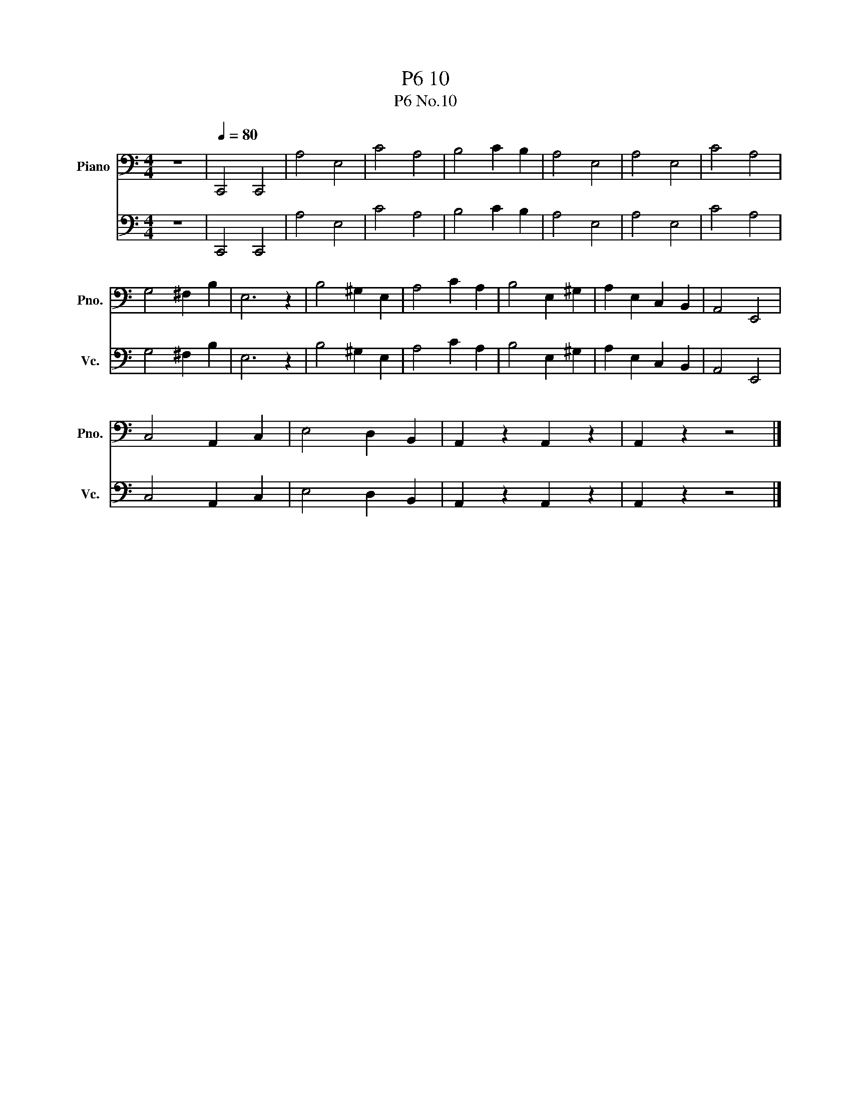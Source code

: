 X:1
T:P6 10
T:P6 No.10 
%%score 1 2
L:1/8
M:4/4
K:C
V:1 bass nm="Piano" snm="Pno."
V:2 bass nm="大提琴" snm="Vc."
V:1
 z8 |[Q:1/4=80] C,,4 C,,4 | A,4 E,4 | C4 A,4 | B,4 C2 B,2 | A,4 E,4 | A,4 E,4 | C4 A,4 | %8
 G,4 ^F,2 B,2 | E,6 z2 | B,4 ^G,2 E,2 | A,4 C2 A,2 | B,4 E,2 ^G,2 | A,2 E,2 C,2 B,,2 | A,,4 E,,4 | %15
 C,4 A,,2 C,2 | E,4 D,2 B,,2 | A,,2 z2 A,,2 z2 | A,,2 z2 z4 |] %19
V:2
 z8 | C,,4 C,,4 | A,4 E,4 | C4 A,4 | B,4 C2 B,2 | A,4 E,4 | A,4 E,4 | C4 A,4 | G,4 ^F,2 B,2 | %9
 E,6 z2 | B,4 ^G,2 E,2 | A,4 C2 A,2 | B,4 E,2 ^G,2 | A,2 E,2 C,2 B,,2 | A,,4 E,,4 | C,4 A,,2 C,2 | %16
 E,4 D,2 B,,2 | A,,2 z2 A,,2 z2 | A,,2 z2 z4 |] %19

